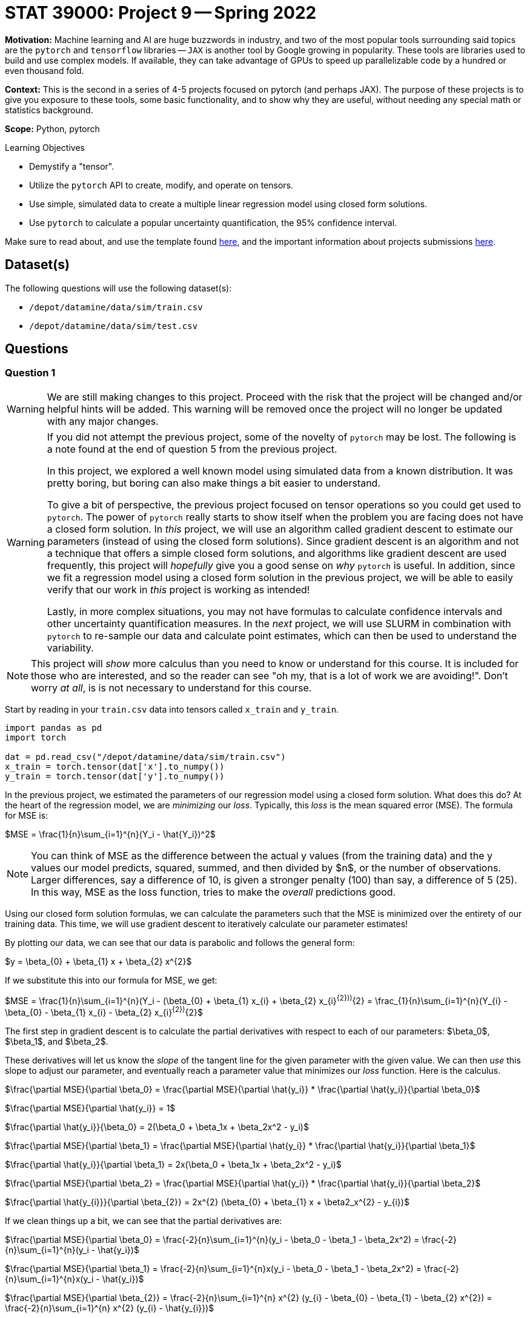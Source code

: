 = STAT 39000: Project 9 -- Spring 2022
:page-mathjax: true

**Motivation:** Machine learning and AI are huge buzzwords in industry, and two of the most popular tools surrounding said topics are the `pytorch` and `tensorflow` libraries — `JAX` is another tool by Google growing in popularity. These tools are libraries used to build and use complex models. If available, they can take advantage of GPUs to speed up parallelizable code by a hundred or even thousand fold. 

**Context:** This is the second in a series of 4-5 projects focused on pytorch (and perhaps JAX). The purpose of these projects is to give you exposure to these tools, some basic functionality, and to show why they are useful, without needing any special math or statistics background.

**Scope:** Python, pytorch

.Learning Objectives
****
- Demystify a "tensor".
- Utilize the `pytorch` API to create, modify, and operate on tensors.
- Use simple, simulated data to create a multiple linear regression model using closed form solutions.
- Use `pytorch` to calculate a popular uncertainty quantification, the 95% confidence interval. 
****

Make sure to read about, and use the template found xref:templates.adoc[here], and the important information about projects submissions xref:submissions.adoc[here].

== Dataset(s)

The following questions will use the following dataset(s):

- `/depot/datamine/data/sim/train.csv`
- `/depot/datamine/data/sim/test.csv`

== Questions

=== Question 1

[WARNING]
====
We are still making changes to this project. Proceed with the risk that the project will be changed and/or helpful hints will be added. This warning will be removed once the project will no longer be updated with any major changes.
====

[WARNING]
====
If you did not attempt the previous project, some of the novelty of `pytorch` may be lost. The following is a note found at the end of question 5 from the previous project.

In this project, we explored a well known model using simulated data from a known distribution. It was pretty boring, but boring can also make things a bit easier to understand.

To give a bit of perspective, the previous project focused on tensor operations so you could get used to `pytorch`. The power of `pytorch` really starts to show itself when the problem you are facing does not have a closed form solution. In _this_ project, we will use an algorithm called gradient descent to estimate our parameters (instead of using the closed form solutions). Since gradient descent is an algorithm and not a technique that offers a simple closed form solutions, and algorithms like gradient descent are used frequently, this project will _hopefully_ give you a good sense on _why_ `pytorch` is useful. In addition, since we fit a regression model using a closed form solution in the previous project, we will be able to easily verify that our work in _this_ project is working as intended!

Lastly, in more complex situations, you may not have formulas to calculate confidence intervals and other uncertainty quantification measures. In the _next_ project, we will use SLURM in combination with `pytorch` to re-sample our data and calculate point estimates, which can then be used to understand the variability.
====

[NOTE]
====
This project will _show_ more calculus than you need to know or understand for this course. It is included for those who are interested, and so the reader can see "oh my, that is a lot of work we are avoiding!". Don't worry _at all_, is is not necessary to understand for this course.
====

Start by reading in your `train.csv` data into tensors called `x_train` and `y_train`.

[source,python]
----
import pandas as pd
import torch

dat = pd.read_csv("/depot/datamine/data/sim/train.csv")
x_train = torch.tensor(dat['x'].to_numpy())
y_train = torch.tensor(dat['y'].to_numpy())
----

In the previous project, we estimated the parameters of our regression model using a closed form solution. What does this do? At the heart of the regression model, we are _minimizing_ our _loss_. Typically, this _loss_ is the mean squared error (MSE). The formula for MSE is:

$MSE = \frac{1}{n}\sum_{i=1}^{n}(Y_i - \hat{Y_i})^2$

[NOTE]
====
You can think of MSE as the difference between the actual y values (from the training data) and the y values our model predicts, squared, summed, and then divided by $n$, or the number of observations. Larger differences, say a difference of 10, is given a stronger penalty (100) than say, a difference of 5 (25). In this way, MSE as the loss function, tries to make the _overall_ predictions good.
====

Using our closed form solution formulas, we can calculate the parameters such that the MSE is minimized over the entirety of our training data. This time, we will use gradient descent to iteratively calculate our parameter estimates!

By plotting our data, we can see that our data is parabolic and follows the general form:

$y = \beta_{0} + \beta_{1} x + \beta_{2} x^{2}$

If we substitute this into our formula for MSE, we get:

$MSE = \frac{1}{n}\sum_{i=1}^{n}(Y_i - (\beta_{0} + \beta_{1} x_{i} + \beta_{2} x_{i}^{2}))^{2} = \frac_{1}{n}\sum_{i=1}^{n}(Y_{i} - \beta_{0} - \beta_{1} x_{i} - \beta_{2} x_{i}^{2})^{2}$

The first step in gradient descent is to calculate the partial derivatives with respect to each of our parameters: $\beta_0$, $\beta_1$, and $\beta_2$. 

These derivatives will let us know the _slope_ of the tangent line for the given parameter with the given value. We can then _use_ this slope to adjust our parameter, and eventually reach a parameter value that minimizes our _loss_ function. Here is the calculus.

$\frac{\partial MSE}{\partial \beta_0} = \frac{\partial MSE}{\partial \hat{y_i}} * \frac{\partial \hat{y_i}}{\partial \beta_0}$

$\frac{\partial MSE}{\partial \hat{y_i}} = 1$

$\frac{\partial \hat{y_i}}{\beta_0} = 2(\beta_0 + \beta_1x + \beta_2x^2 - y_i)$

$\frac{\partial MSE}{\partial \beta_1} = \frac{\partial MSE}{\partial \hat{y_i}} * \frac{\partial \hat{y_i}}{\partial \beta_1}$

$\frac{\partial \hat{y_i}}{\partial \beta_1} = 2x(\beta_0 + \beta_1x + \beta_2x^2 - y_i)$

$\frac{\partial MSE}{\partial \beta_2} = \frac{\partial MSE}{\partial \hat{y_i}} * \frac{\partial \hat{y_i}}{\partial \beta_2}$

$\frac{\partial \hat{y_{i}}}{\partial \beta_{2}} = 2x^{2} (\beta_{0} + \beta_{1} x + \beta2_x^{2} - y_{i})$

If we clean things up a bit, we can see that the partial derivatives are:

$\frac{\partial MSE}{\partial \beta_0} = \frac{-2}{n}\sum_{i=1}^{n}(y_i - \beta_0 - \beta_1 - \beta_2x^2) = \frac{-2}{n}\sum_{i=1}^{n}(y_i - \hat{y_i})$

$\frac{\partial MSE}{\partial \beta_1} = \frac{-2}{n}\sum_{i=1}^{n}x(y_i - \beta_0 - \beta_1 - \beta_2x^2) = \frac{-2}{n}\sum_{i=1}^{n}x(y_i - \hat{y_i})$

$\frac{\partial MSE}{\partial \beta_{2}} = \frac{-2}{n}\sum_{i=1}^{n} x^{2} (y_{i} - \beta_{0} - \beta_{1} - \beta_{2} x^{2}) = \frac{-2}{n}\sum_{i=1}^{n} x^{2} (y_{i} - \hat{y_{i}})$

Pick 3 random values -- 1 for each parameter, $\beta_0$, $\beta_1$, and $\beta_2$. For consistency, lets try 5, 4, and 3 respectively. These values will be our random "guess" as to the actual values of our parameters. Using those starting values, calculate the partial derivitive for each parameter.

[TIP]
====
Start by calculating `y_predictions` using the formula: $\beta_0 + \beta_1x + \beta_2x^2$, where $x$ is your `x_train` tensor!
====

[TIP]
====
You should now have tensors `x_train`, `y_train`, and `y_predictions`. You can create another new tensor called `error` by subtracting `y_predictions` from `y_train`.
====

[TIP]
====
You can use your tensors and the `mean` method to (help) calculate each of these partial derivatives! Note that these values could vary from person to person depending on the random starting values you gave each of your parameters.
====

Okay, once you have your 3 partial derivatives, we can _update_ our 3 parameters using those values! Remember, those values are the _slope_ of the tangent line for each of the parameters for the corresponding parameter value. If by _increasing_ a parameter value we _increase_ our MSE, then we want to _decrease_ our parameter value as this will _decrease_ our MSE. If by _increasing_ a parameter value we _decrease_ our MSE, then we want to _increase_ our parameter value as this will _decrease_ our MSE. This can be represented, for example, by the following:

$\beta_0 = \beta_0 - \frac{\partial MSE}{\partial \beta_0}$

This will however potentially result in too big of a "jump" in our parameter value -- we may skip over the value of $\beta_0$ for which our MSE is minimized (this is no good). In order to "fix" this, we introduce a "learning rate", often shown as $\eta$. This learning rate can be tweaked to either ensure we don't make too big of a "jump" by setting it to be small, or by making it a bit larger, increasing the speed at which we _converge_ to a value of $\beta_0$ for which our MSE is minimized, at the risk of having the issue of over jumping.

$\beta_0 = \beta_0 - \eta \frac{\partial MSE}{\partial \beta_0}$

Update your 3 parameters using a learning rate of $\eta = 0.0003$.

.Items to submit
====
- Code used to solve this problem.
- Output from running the code.
====

=== Question 2

Woohoo! That was a _lot_ of work for what ended up being some pretty straightforward calculations. The previous question represented a single _epoch_. You can define the number of epochs yourself, the idea is that _hopefully_ after all of your epochs, the parameters will have converged, leaving your with the parameter estimates you can use to calculate predictions!

Write code that runs 10000 epochs, updating your parameters as it goes. In addition, include code in your loops that prints out the MSE every 100th epoch. Remember, we are trying to _minimize_ our MSE -- so we would expect that the MSE _decreases_ each epoch. 

Print the final values of your parameters -- are the values close to the values you estimated in the previous project? 

In addition, approximately how many epochs did it take for the MSE to stop decreasing by a significant amount? Based on that result, do you think we could have run fewer epochs?

[NOTE]
====
Mess around with the starting values of your parameters, and the learning rate. You will quickly notice that bad starting values can result in final results that are not very good. A learning rate that is too large will diverge, resulting in `nan`. A learning rate that is too small won't learn fast enough resulting in parameter values that aren't accurate.

The learning rate is a hyperparameter -- a parameter that is chosen _before_ the training process begins. The number of epochs is also a hyperparameter. Choosing good hyperparameters can be critical, and there are a variety of methods to help "tune" hyperparameters. For this project, we know that these values work well.
====

.Items to submit
====
- Code used to solve this problem.
- Output from running the code.
====

=== Question 3

You may be wondering think at this point that `pytorch` has been pretty worthless, and it still doesn't make any sense how this simplifies anything. There was too much math, and we still performed a bunch of vector/tensor/matrix operations -- what gives? Well, while this is all true, we haven't utilized `pytorch` quite yet, but we are going to here soon.

First, let's cover some common terminology you may run across. In each epoch, when we calculate the newest predictions for our most up-to-date parameter values, we are performing the _forward pass_.

There is a similarly named _backward pass_ that refers (roughly) to the step where the partial derivatives are calculated! Great.

`pytorch` can perform the _backward pass_ for you, automatically, from our MSE. For example, see the following.

[source,python]
----
mse = (error**2).mean()
mse.backward()
----

Try it yourself!

[TIP]
====
If you get an error: 

.error
----
RuntimeError: element 0 of tensors does not require grad and does not have a grad_fn
----

This is likely due to the fact that your starting values aren't tensors! Instead, use tensors.

[source,python]
----
beta0 = torch.tensor(5)
beta1 = torch.tensor(4)
beta2 = torch.tensor(3)
----

What? We _still_ get that error. In order for the `backward` method to work, and _automatically_ (yay!) calculate our partial derivatives, we need to make sure that our starting value tensors are set to be able to store the partial derivatives. We can do this very easily by setting the `requires_grad=True` option when creating the tensors.

[source,python]
----
beta0 = torch.tensor(5, requires_grad=True)
beta1 = torch.tensor(4, requires_grad=True)
beta2 = torch.tensor(3, requires_grad=True)
----

You probably got the following error now.

.error
----
RuntimeError: Only Tensors of floating point and complex dtype can require gradients
----

Well, let's set the dtype to be `torch.float` and see if that does the trick, then.

[source,python]
----
beta0 = torch.tensor(5, requires_grad=True, dtype=torch.float)
beta1 = torch.tensor(4, requires_grad=True, dtype=torch.float)
beta2 = torch.tensor(3, requires_grad=True, dtype=torch.float)
----

Great! Unfortunately, after you try to run your epochs, you will likely get the following error.

.error
----
TypeError: unsupported operand type(s) for *: 'float' and 'NoneType'
----

This is because your `beta0.grad`, `beta1.grad` are None -- why? The partial derivatives (or gradients) are stored in the `beta0`, `beta1`, and `beta2` tensors. If you performed a parameter update as follows.

[source,python]
----
beta0 = beta0 - learning_rate * beta0.grad
----

The _new_ `beta0` object will have _lost_ the partial derivative information, and the `beta0.grad` will be `None`, causing the error. How do we get around this? We can use a Python _inplace_ operation. An _inplace_ operation will actually _update_ our _original_ `beta0` (_with_ the gradients already saved), instead of creating a brand new `beta0` that loses the gradient. You've probably already seen examples of this in the wild.

[source,python]
----
# these are equivalent
a = a - b 
a -= b

# or
a = a * b
a *= b

# or
a = a + b
a += b

# etc...
----

At this point in time, you are probably _once again_ getting the following error.

.error
----
RuntimeError: a leaf Variable that requires grad is being used in an in-place operation.
----

This too is an easy fix, simply wrap your update lines in a `with torch.no_grad():` block. 

[source,python]
----
with torch.no_grad():
    beta0 -= ...
    beta1 -= ...
    beta2 -= ...
----

Woohoo! Finally! But... you may notice (if you are printing your MSE) that the MSE is all over the place and not decreasing like we would expect. This is because the gradients are summed up each iteration unless your clear the gradient out! For example, if during the first epoch the gradient is 603, and the next epoch it is -773. If you do _not_ zero out the gradient, your new gradient after the second epoch will be -169, when we really want -773. To fix _this_, use the `zero_` method from the `grad` attribute. Zero out all of your gradients at the end of each epoch and try again.

[source,python]
----
beta0.grad.zero_()
----

Finally! It should all be looking good right now. Okay, so `pytorch` is quite particular, _but_ the power of the automatic differentiation can't be overstated.
====

[IMPORTANT]
====
Make sure and make a post on Piazza if you'd like some extra help or think there is a question that could use more attention. 
====

.Items to submit
====
- Code used to solve this problem.
- Output from running the code.
====

=== Question 4

Whoa! That is crazy powerful! That _greatly_ reduces the amount of work we need to do. We didn't use our partial derivative formulas anywhere, how cool!

But wait, there's more! You know that step where we update our parameters at the end of each epoch? Think about a scenario where, instead of simply 3 parameters, we had 1000 parameters to update. That would involve a linear increase in the number of lines of code we would need to write -- instead of just 3 lines of code to update our 3 parameters, we would need 1000! Not something most folks are interested in doing. `pytorch` to the rescue.

We can use an _optimizer_ to perform the parameter updates, all at once! Update your code to utilize an optimizer to perform the parameter updates.

There are https://pytorch.org/docs/stable/optim.html[a variety] of different optimizers available. For this project, let's use the `SGD` optimizer. You can see the following example, directly from the linked webpage.

[source,python]
----
optimizer = torch.optim.SGD(model.parameters(), lr=0.1, momentum=0.9)
optimizer.zero_grad()
loss_fn(model(input), target).backward()
optimizer.step()
----

Here, you can just focus on the following lines.

[source,python]
----
optimizer = torch.optim.SGD(model.parameters(), lr=0.1, momentum=0.9)
optimizer.step()
----

The first line is the initialization of the optimizer. Here, you really just need to pass our initialized paramters (the betas) as a list to the first argument to `optim.SGD`. The second argument, `lr`, should just be our learning rate (`0.0003`).

Then, the second line replaces the code where the three parameters are updated. 

[NOTE]
====
You will no longer need the `with torch.no_grad()` block at all! This completely replaces that code.
====

[TIP]
====
In addition, you can use the optimizer to clear out the gradients as well! Replace the `zero_` methods with the `zero_grad` method of the optimizer.
====

.Items to submit
====
- Code used to solve this problem.
- Output from running the code.
====

=== Question 5

You are probably starting to notice how `pytorch` can _really_ simplify things. But wait, there's more!

In each epoch, you are still calculating the loss manually. Not a huge deal, but it could be a lot of work, and MSE is not the _only_ type of loss function. Use `pytorch` to create your MSE loss function, and use it instead of your manual calculation.

You can find `torch.nn.MSELoss` documentation https://pytorch.org/docs/stable/generated/torch.nn.MSELoss.html#torch.nn.MSELoss[here]. Use the option `reduction='mean'` to get the mean MSE loss. Once you've created your loss function, simply pass your `y_train` as the first argument and your `y_predictions` as the second argument. Very cool! This has been a lot to work on -- the main takeaways here should be that `pytorch` has the capability of greatly simplifying code (and calculus!) like the code used for the gradient descent algorithm. At the same time, `pytorch` is particular, the error messages aren't extremely clear, and it definitely involves a learning curve.

We've barely scraped the surface of `pytorch` -- there is (always) a _lot_ more to learn! In the next project, we will provide you with the opportunity to utilize a GPU to speed up calculations, and SLURM to parallelize some costly calculations.

[NOTE]
====
In the next project we will use `pytorch` to build a model to simplify our code even more, in addition, we will incorporate SLURM and use a GPU to train our model.
====

.Items to submit
====
- Code used to solve this problem.
- Output from running the code.
====

[WARNING]
====
_Please_ make sure to double check that your submission is complete, and contains all of your code and output before submitting. If you are on a spotty internet connect    ion, it is recommended to download your submission after submitting it to make sure what you _think_ you submitted, was what you _actually_ submitted.
                                                                                                                             
In addition, please review our xref:book:projects:submissions.adoc[submission guidelines] before submitting your project.
====
